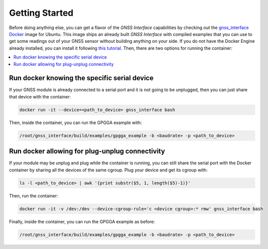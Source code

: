 .. _getting_started:

Getting Started
===============

Before doing anything else, you can get a flavor of the *GNSS Interface* capabilities by checking out the
`gnss_interface <https://hub.docker.com/repository/docker/eduponz/gnss_interface>`_ `Docker <https://www.docker.com/>`_
image for Ubuntu.
This image ships an already built *GNSS Interface* with compiled examples that you can use to get some readings out of
your GNSS sensor without building anything on your side.
If you do not have the Docker Engine already installed, you can install it following
`this tutorial <https://docs.docker.com/engine/install/ubuntu/>`_.
Then, there are two options for running the container:

.. contents::
    :local:
    :backlinks: none
    :depth: 2

.. _getting_started_run_docker:

Run docker knowing the specific serial device
----------------------------------------------

If your GNSS module is already connected to a serial port and it is not going to be unplugged, then you can just share
that device with the container:

.. code:: bash

    docker run -it --device=<path_to_device> gnss_interface bash

Then, inside the container, you can run the GPGGA example with:

.. code:: bash

    /root/gnss_interface/build/examples/gpgga_example -b <baudrate> -p <path_to_device>

.. _getting_started_run_docker_plug:

Run docker allowing for plug-unplug connectivity
-------------------------------------------------

If your module may be unplug and plug while the container is running, you can still share the serial port with the
Docker container by sharing all the devices of the same cgroup.
Plug your device and get its cgroup with:

.. code:: bash

    ls -l <path_to_device> | awk '{print substr($5, 1, length($5)-1)}'

Then, run the container:

.. code:: bash

    docker run -it -v /dev:/dev --device-cgroup-rule='c <device cgroup>:* rmw' gnss_interface bash

Finally, inside the container, you can run the GPGGA example as before:

.. code:: bash

    /root/gnss_interface/build/examples/gpgga_example -b <baudrate> -p <path_to_device>
